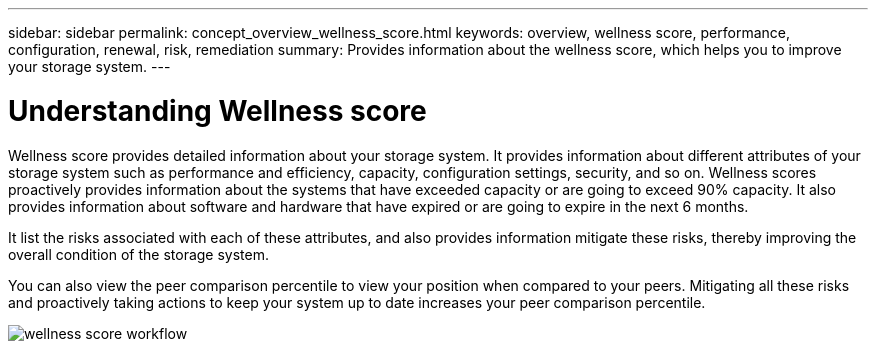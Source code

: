 ---
sidebar: sidebar
permalink: concept_overview_wellness_score.html
keywords: overview, wellness score, performance, configuration, renewal, risk, remediation
summary: Provides information about the wellness score, which helps you to improve your storage system.
---

= Understanding Wellness score 
:toc: macro
:toclevels: 1
:hardbreaks:
:nofooter:
:icons: font
:linkattrs:
:imagesdir: ./media/

[.lead]
Wellness score provides detailed information about your storage system. It provides information about different attributes of your storage system such as performance and efficiency, capacity, configuration settings, security, and so on. Wellness scores proactively provides information about the systems that have exceeded capacity or are going to exceed 90% capacity. It also provides information about software and hardware that have expired or are going to expire in the next 6 months.

It list the risks associated with each of these attributes, and also provides information mitigate these risks, thereby improving the overall condition of the storage system.

You can also view the peer comparison percentile to view your position when compared to your peers. Mitigating all these risks and proactively taking actions to keep your system up to date increases your peer comparison percentile.

image:wellness_score_workflow.png[wellness score workflow]
